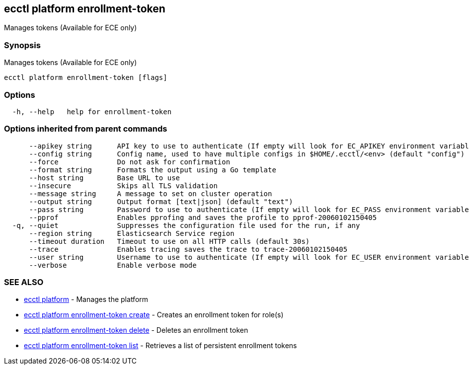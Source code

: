 [#ecctl_platform_enrollment-token]
== ecctl platform enrollment-token

Manages tokens (Available for ECE only)

[float]
=== Synopsis

Manages tokens (Available for ECE only)

----
ecctl platform enrollment-token [flags]
----

[float]
=== Options

----
  -h, --help   help for enrollment-token
----

[float]
=== Options inherited from parent commands

----
      --apikey string      API key to use to authenticate (If empty will look for EC_APIKEY environment variable)
      --config string      Config name, used to have multiple configs in $HOME/.ecctl/<env> (default "config")
      --force              Do not ask for confirmation
      --format string      Formats the output using a Go template
      --host string        Base URL to use
      --insecure           Skips all TLS validation
      --message string     A message to set on cluster operation
      --output string      Output format [text|json] (default "text")
      --pass string        Password to use to authenticate (If empty will look for EC_PASS environment variable)
      --pprof              Enables pprofing and saves the profile to pprof-20060102150405
  -q, --quiet              Suppresses the configuration file used for the run, if any
      --region string      Elasticsearch Service region
      --timeout duration   Timeout to use on all HTTP calls (default 30s)
      --trace              Enables tracing saves the trace to trace-20060102150405
      --user string        Username to use to authenticate (If empty will look for EC_USER environment variable)
      --verbose            Enable verbose mode
----

[float]
=== SEE ALSO

* xref:ecctl_platform[ecctl platform]	 - Manages the platform
* xref:ecctl_platform_enrollment-token_create[ecctl platform enrollment-token create]	 - Creates an enrollment token for role(s)
* xref:ecctl_platform_enrollment-token_delete[ecctl platform enrollment-token delete]	 - Deletes an enrollment token
* xref:ecctl_platform_enrollment-token_list[ecctl platform enrollment-token list]	 - Retrieves a list of persistent enrollment tokens
